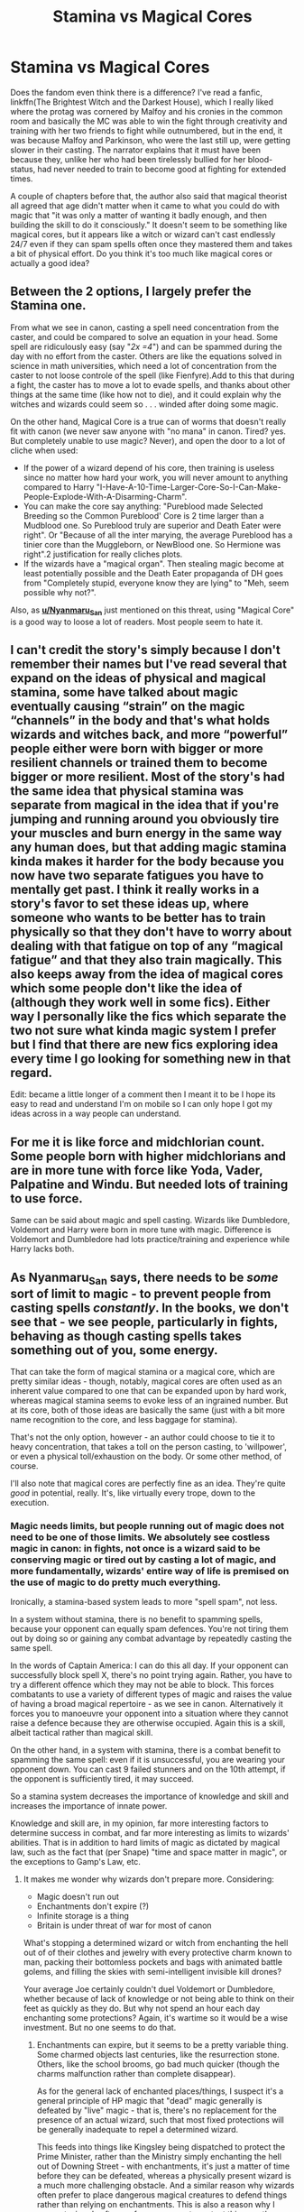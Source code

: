 #+TITLE: Stamina vs Magical Cores

* Stamina vs Magical Cores
:PROPERTIES:
:Author: SnobbishWizard
:Score: 14
:DateUnix: 1587860816.0
:DateShort: 2020-Apr-26
:FlairText: Discussion
:END:
Does the fandom even think there is a difference? I've read a fanfic, linkffn(The Brightest Witch and the Darkest House), which I really liked where the protag was cornered by Malfoy and his cronies in the common room and basically the MC was able to win the fight through creativity and training with her two friends to fight while outnumbered, but in the end, it was because Malfoy and Parkinson, who were the last still up, were getting slower in their casting. The narrator explains that it must have been because they, unlike her who had been tirelessly bullied for her blood-status, had never needed to train to become good at fighting for extended times.

A couple of chapters before that, the author also said that magical theorist all agreed that age didn't matter when it came to what you could do with magic that "it was only a matter of wanting it badly enough, and then building the skill to do it consciously." It doesn't seem to be something like magical cores, but it appears like a witch or wizard can't cast endlessly 24/7 even if they can spam spells often once they mastered them and takes a bit of physical effort. Do you think it's too much like magical cores or actually a good idea?


** Between the 2 options, I largely prefer the Stamina one.

From what we see in canon, casting a spell need concentration from the caster, and could be compared to solve an equation in your head. Some spell are ridiculously easy (say "/2x =4/") and can be spammed during the day with no effort from the caster. Others are like the equations solved in science in math universities, which need a lot of concentration from the caster to not loose controle of the spell (like Fienfyre).Add to this that during a fight, the caster has to move a lot to evade spells, and thanks about other things at the same time (like how not to die), and it could explain why the witches and wizards could seem so . . . winded after doing some magic.

On the other hand, Magical Core is a true can of worms that doesn't really fit with canon (we never saw anyone with "no mana" in canon. Tired? yes. But completely unable to use magic? Never), and open the door to a lot of cliche when used:

- If the power of a wizard depend of his core, then training is useless since no matter how hard your work, you will never amount to anything compared to Harry "I-Have-A-10-Time-Larger-Core-So-I-Can-Make-People-Explode-With-A-Disarming-Charm".
- You can make the core say anything: "Pureblood made Selected Breeding so the Common Pureblood' Core is 2 time larger than a Mudblood one. So Pureblood truly are superior and Death Eater were right". Or "Because of all the inter marying, the average Pureblood has a tinier core than the Muggleborn, or NewBlood one. So Hermione was right".2 justification for really cliches plots.
- If the wizards have a "magical organ". Then stealing magic become at least potentially possible and the Death Eater propaganda of DH goes from "Completely stupid, everyone know they are lying" to "Meh, seem possible why not?".

Also, as [[https://www.reddit.com/user/Nyanmaru_San/][*u/Nyanmaru_San*]] just mentioned on this threat, using "Magical Core" is a good way to loose a lot of readers. Most people seem to hate it.
:PROPERTIES:
:Author: PlusMortgage
:Score: 7
:DateUnix: 1587881382.0
:DateShort: 2020-Apr-26
:END:


** I can't credit the story's simply because I don't remember their names but I've read several that expand on the ideas of physical and magical stamina, some have talked about magic eventually causing “strain” on the magic “channels” in the body and that's what holds wizards and witches back, and more “powerful” people either were born with bigger or more resilient channels or trained them to become bigger or more resilient. Most of the story's had the same idea that physical stamina was separate from magical in the idea that if you're jumping and running around you obviously tire your muscles and burn energy in the same way any human does, but that adding magic stamina kinda makes it harder for the body because you now have two separate fatigues you have to mentally get past. I think it really works in a story's favor to set these ideas up, where someone who wants to be better has to train physically so that they don't have to worry about dealing with that fatigue on top of any “magical fatigue” and that they also train magically. This also keeps away from the idea of magical cores which some people don't like the idea of (although they work well in some fics). Either way I personally like the fics which separate the two not sure what kinda magic system I prefer but I find that there are new fics exploring idea every time I go looking for something new in that regard.

Edit: became a little longer of a comment then I meant it to be I hope its easy to read and understand I'm on mobile so I can only hope I got my ideas across in a way people can understand.
:PROPERTIES:
:Author: thehoobs3
:Score: 3
:DateUnix: 1587866229.0
:DateShort: 2020-Apr-26
:END:


** For me it is like force and midchlorian count. Some people born with higher midchlorians and are in more tune with force like Yoda, Vader, Palpatine and Windu. But needed lots of training to use force.

Same can be said about magic and spell casting. Wizards like Dumbledore, Voldemort and Harry were born in more tune with magic. Difference is Voldemort and Dumbledore had lots practice/training and experience while Harry lacks both.
:PROPERTIES:
:Author: kprasad13
:Score: 2
:DateUnix: 1587888936.0
:DateShort: 2020-Apr-26
:END:


** As Nyanmaru_San says, there needs to be /some/ sort of limit to magic - to prevent people from casting spells /constantly/. In the books, we don't see that - we see people, particularly in fights, behaving as though casting spells takes something out of you, some energy.

That can take the form of magical stamina or a magical core, which are pretty similar ideas - though, notably, magical cores are often used as an inherent value compared to one that can be expanded upon by hard work, whereas magical stamina seems to evoke less of an ingrained number. But at its core, both of those ideas are basically the same (just with a bit more name recognition to the core, and less baggage for stamina).

That's not the only option, however - an author could choose to tie it to heavy concentration, that takes a toll on the person casting, to 'willpower', or even a physical toll/exhaustion on the body. Or some other method, of course.

I'll also note that magical cores are perfectly fine as an idea. They're quite /good/ in potential, really. It's, like virtually every trope, down to the execution.
:PROPERTIES:
:Author: matgopack
:Score: 3
:DateUnix: 1587866614.0
:DateShort: 2020-Apr-26
:END:

*** Magic needs limits, but people running out of magic does not need to be one of those limits. We absolutely see costless magic in canon: in fights, not once is a wizard said to be conserving magic or tired out by casting a lot of magic, and more fundamentally, wizards' entire way of life is premised on the use of magic to do pretty much everything.

Ironically, a stamina-based system leads to more "spell spam", not less.

In a system without stamina, there is no benefit to spamming spells, because your opponent can equally spam defences. You're not tiring them out by doing so or gaining any combat advantage by repeatedly casting the same spell.

In the words of Captain America: I can do this all day. If your opponent can successfully block spell X, there's no point trying again. Rather, you have to try a different offence which they may not be able to block. This forces combatants to use a variety of different types of magic and raises the value of having a broad magical repertoire - as we see in canon. Alternatively it forces you to manoeuvre your opponent into a situation where they cannot raise a defence because they are otherwise occupied. Again this is a skill, albeit tactical rather than magical skill.

On the other hand, in a system with stamina, there is a combat benefit to spamming the same spell: even if it is unsuccessful, you are wearing your opponent down. You can cast 9 failed stunners and on the 10th attempt, if the opponent is sufficiently tired, it may succeed.

So a stamina system decreases the importance of knowledge and skill and increases the importance of innate power.

Knowledge and skill are, in my opinion, far more interesting factors to determine success in combat, and far more interesting as limits to wizards' abilities. That is in addition to hard limits of magic as dictated by magical law, such as the fact that (per Snape) "time and space matter in magic", or the exceptions to Gamp's Law, etc.
:PROPERTIES:
:Author: Taure
:Score: 15
:DateUnix: 1587883745.0
:DateShort: 2020-Apr-26
:END:

**** It makes me wonder why wizards don't prepare more. Considering:

- Magic doesn't run out
- Enchantments don't expire (?)
- Infinite storage is a thing
- Britain is under threat of war for most of canon

What's stopping a determined wizard or witch from enchanting the hell out of of their clothes and jewelry with every protective charm known to man, packing their bottomless pockets and bags with animated battle golems, and filling the skies with semi-intelligent invisible kill drones?

Your average Joe certainly couldn't duel Voldemort or Dumbledore, whether because of lack of knowledge or not being able to think on their feet as quickly as they do. But why not spend an hour each day enchanting some protections? Again, it's wartime so it would be a wise investment. But no one seems to do that.
:PROPERTIES:
:Author: rek-lama
:Score: 5
:DateUnix: 1587898261.0
:DateShort: 2020-Apr-26
:END:

***** Enchantments can expire, but it seems to be a pretty variable thing. Some charmed objects last centuries, like the resurrection stone. Others, like the school brooms, go bad much quicker (though the charms malfunction rather than complete disappear).

As for the general lack of enchanted places/things, I suspect it's a general principle of HP magic that "dead" magic generally is defeated by "live" magic - that is, there's no replacement for the presence of an actual wizard, such that most fixed protections will be generally inadequate to repel a determined wizard.

This feeds into things like Kingsley being dispatched to protect the Prime Minister, rather than the Ministry simply enchanting the hell out of Downing Street - with enchantments, it's just a matter of time before they can be defeated, whereas a physically present wizard is a much more challenging obstacle. And a similar reason why wizards often prefer to place dangerous magical creatures to defend things rather than relying on enchantments. This is also a reason why I suspect wizards often prefer use curses to protect things, rather than charms - curses are more aggressive, and have a kind of malice of their own which is like a pale imitation of the active agency of a living wizard.

The Bond of Blood Charm would seem to be an exception to this general rule, however.
:PROPERTIES:
:Author: Taure
:Score: 7
:DateUnix: 1587898851.0
:DateShort: 2020-Apr-26
:END:

****** That's interesting. I hadn't really thought of “live” vs “dead” magic.
:PROPERTIES:
:Author: jenorama_CA
:Score: 1
:DateUnix: 1587918191.0
:DateShort: 2020-Apr-26
:END:


***** u/AutumnSouls:
#+begin_quote
  What's stopping a determined wizard or witch from...
#+end_quote

Knowledge, skill, etc.

It's a bit like asking why a determined person doesn't turn their house into a fortress, with a tank in the garage and turrets on the roof and a moat full of great whites.

Probably not a great analogy, but the point is that it just isn't easy. We see in canon that hundreds of wizards working in the Ministry can't even cast a Shield Charm. This is because magic is difficult.

And even if you do manage do all those things you described, it still won't stop a Killing Curse to the back. Or simply another wizard that's just /better/, Killing Curse or not.

A fortified home like I described sounds great, until you bring up the fact that your neighbors have tactical nukes in their basements.

It's like Fudge said, the problem is that the other side has magic too.
:PROPERTIES:
:Author: AutumnSouls
:Score: 3
:DateUnix: 1587931000.0
:DateShort: 2020-Apr-27
:END:


**** To add to this comment.

A system with stamina/cores means that some wizards are naturally more powerful. Unless there is a way to enhance your core, you are stuck at whatever level you are born with. And if there is a way to enhance your core, why wouldn't every wizard do it?

Cores usually diverge into two paths: 1) Harry is naturally more powerful than almost everyone (or literally everyone) around him, or 2) pureblood/muggleborn politics actually matter because one side is 'better' than the other.

This goes against almost everything Rowling is going for in her books. It wasn't power that saved the day but being a good friend, a good partner and a good person mattered far more.
:PROPERTIES:
:Author: Lindsiria
:Score: 7
:DateUnix: 1587885949.0
:DateShort: 2020-Apr-26
:END:

***** False. A stamina system could rely entirely on use of magic to increase stamina - just like working out in real life will increase your physical stamina.

Most fics with cores do use it as a gauge for innate ability, but that again can be seen as analogous to physical aptitude - ability at running, jumping, etc. Many people already get that impression from canon, where some people get spells faster than others, or can cast stronger (eg, Harry's powerful shield spell).

Cores can also even all be the same size, and be there for aptitude towards a certain type of magic - eg, mirroring the way that wands are said to be good at a type of magic, and with an explanation being that they'd align themselves to the innate magic of the wizard/witch
:PROPERTIES:
:Author: matgopack
:Score: 2
:DateUnix: 1587911056.0
:DateShort: 2020-Apr-26
:END:


**** As I said in my post, running out of magic doesn't need to be the cost. However, it /can/ be such. Also, a magical core or stamina system doesn't mean that running out of magic entirely is a thing - just that there's a limit on how much magic a wizard/witch can use without resting.

As for canon, we absolutely do see characters getting tired when casting spells. And the operating way in a fight of not spamming out spells makes no sense if there's no limit - your argument would only work if describing a fight between two people with different - and known - 'staminas'. Eg, one knows they can brute force the other.

If there's no physical or mental limits on spellcasting, then you should absolutely spam them out in a fight. The opponent being able to block them means nothing, if a single one slipping through wins - and that's particularly true if you're the weaker party needing to rely on luck.

The only way a variety of magic used in a fight makes sense, taking the time to maneuver your opponent around like you say, is if A) defense is incredibly easy (not very true, if killing curses are on the table) or B) the users can't have limitless spells.

If you have a limit of 10 spells, and you're up against an unknown opponent, it'd be an incredibly dumb strategy to just use the same spell ten times and hope that they tire before you. Instead, you'd actually need to look at the spells you have available, decide which would be appropriate for the situation, and use it before you tire out. This also gives a reason to use weaker spells, beyond just knowing them better ..

A stamina system can increase the importance of innate power/natural skill, or it can rely solely on hard work and repetition to build up that stamina (or use of rituals or other magic).
:PROPERTIES:
:Author: matgopack
:Score: 1
:DateUnix: 1587910797.0
:DateShort: 2020-Apr-26
:END:


*** That, and cores are a poisoned trope. A good chunk of people will close out of a fic at first mention of a core.
:PROPERTIES:
:Author: Nyanmaru_San
:Score: 3
:DateUnix: 1587866748.0
:DateShort: 2020-Apr-26
:END:

**** True, I like cores, stamina and magic limiter trope but that's only if it pushes magic into a hard magic system but normally those that use this trope pushes a certain eugenics into it or even lazy writing to show that Harry is just born more powerful but isn't relevant after a chapter. That and hard magic system is hard to write.

If I had to choose, I'd prefer story driven limiter, like Harry had to reach a certain emotional maturity to use patronus or see a threstral. The, I must overcome this emotional turmoil before I can do this, trope. Kinda like in the first Avatar, Zuko has to learn to use something other than anger to fire bend, katarra and that story with blood bending, aang being told by toph that he is too soft that is why he can't earth bend well as well as his episode with king boomy. No power ups until character growth thus ensuring character development to a certain degree.
:PROPERTIES:
:Author: Rift-Warden
:Score: 2
:DateUnix: 1587893082.0
:DateShort: 2020-Apr-26
:END:


** [[https://www.fanfiction.net/s/11280068/1/][*/The Brightest Witch and the Darkest House/*]] by [[https://www.fanfiction.net/u/5244847/Belial666][/Belial666/]]

#+begin_quote
  What happens if the 'brightest witch of her age' is very different than Hermione? Would there be a golden trio? Would the fate of Britain be brighter, darker or unchanged? What is dark and what is evil and how much do choices matter? Slow break from canon initially, full break at book 3. Lots of magic, action, reasonably competent Harry and friends, PoV is potential dark witch.
#+end_quote

^{/Site/:} ^{fanfiction.net} ^{*|*} ^{/Category/:} ^{Harry} ^{Potter} ^{*|*} ^{/Rated/:} ^{Fiction} ^{T} ^{*|*} ^{/Chapters/:} ^{78} ^{*|*} ^{/Words/:} ^{272,688} ^{*|*} ^{/Reviews/:} ^{740} ^{*|*} ^{/Favs/:} ^{1,248} ^{*|*} ^{/Follows/:} ^{946} ^{*|*} ^{/Updated/:} ^{12/19/2015} ^{*|*} ^{/Published/:} ^{5/29/2015} ^{*|*} ^{/Status/:} ^{Complete} ^{*|*} ^{/id/:} ^{11280068} ^{*|*} ^{/Language/:} ^{English} ^{*|*} ^{/Genre/:} ^{Adventure/Supernatural} ^{*|*} ^{/Characters/:} ^{OC,} ^{Harry} ^{P.,} ^{Neville} ^{L.,} ^{Daphne} ^{G.} ^{*|*} ^{/Download/:} ^{[[http://www.ff2ebook.com/old/ffn-bot/index.php?id=11280068&source=ff&filetype=epub][EPUB]]} ^{or} ^{[[http://www.ff2ebook.com/old/ffn-bot/index.php?id=11280068&source=ff&filetype=mobi][MOBI]]}

--------------

*FanfictionBot*^{2.0.0-beta} | [[https://github.com/tusing/reddit-ffn-bot/wiki/Usage][Usage]]
:PROPERTIES:
:Author: FanfictionBot
:Score: 1
:DateUnix: 1587860838.0
:DateShort: 2020-Apr-26
:END:


** Magical stamina needs to be a thing. It adds a price to magic. Why is Voldemort so powerful? Rituals to increase said stamina, while the downsides was he lost his human appearance.

This also gives credence to the whole "Mudbloods steal magic!" crap in book 7. Muggleborn are more interested in magic, so they practice more, thus getting more stamina, while the purebloods are typical second generation rich and are lazy and thus has crap for stamina.
:PROPERTIES:
:Author: Nyanmaru_San
:Score: -1
:DateUnix: 1587863153.0
:DateShort: 2020-Apr-26
:END:

*** Magic only "needs" a price if you are telling a story where Muggles or Muggle technology is relevant and therefore the author needs to nerf magic to level the Muggle vs. magic playing field.

Otherwise, in a conflict between wizards, both sides have access to the same ability to cast magic without tiring, and therefore conflict is retained. This is the approach canon takes, explicitly recognised in HBP: "the problem is, the other side has magic too".

There's plenty of ways to have wizards more powerful than each other without reference to quantity of magic - namely, that power is a /quality/ or /property/ of their magic, one which is not fixed biologically but rather is a function of the individual's character and experiences. That, in combination with the knowledge/skill factor, is more than enough to account for the difference between e.g. Dumbledore and Neville.
:PROPERTIES:
:Author: Taure
:Score: 12
:DateUnix: 1587883276.0
:DateShort: 2020-Apr-26
:END:

**** but something something bli bla blub, Harry /needs/ a power level!

This is one of the most interesting magic systems precisely for this reason - the whole point is that there /aren't/ any naturally powerful wizards.
:PROPERTIES:
:Author: Uncommonality
:Score: 3
:DateUnix: 1587887266.0
:DateShort: 2020-Apr-26
:END:


**** Stamina does nothing to level the playing field. The only ways Muggles could win would be developing some kind of magical plague or maybe very clever use of hostages (and that would only work so long). Even for a draw the only option would be to nuke all life from earth. In order for muggles to win, they need wizards on their side as well. And then it becomes "develop stuff to overcome the inferiority of your wizards"
:PROPERTIES:
:Author: Hellstrike
:Score: -3
:DateUnix: 1587894874.0
:DateShort: 2020-Apr-26
:END:

***** I think stamina does level the playing field. A key part of a stamina system is that spells have an "effort" requirement, with different spells requiring different amounts of effort from the caster. This is an essential part of the stamina system, as without effort you cannot have exhaustion.

The next step is to stipulate what determines the level of effort required by a spell. This will generally be how much /stuff/ the spell does. A spell that creates 2 litres of water will require twice the effort than a spell which creates 1 litre of water. Now, of course you /could/ have a different system whereby more powerful spells actually take /less/ effort, or something completely left field like effort being determined by what colour the spell is, but pretty much all authors are going to make effort proportional to the power of the spell: more power requires more effort. Anything other than this and you're not really implementing a stamina system.

So now you have a system whereby you can exhaust a wizard's ability to cast magic by requiring more effort from them than they can produce. This opens the door to Muggles overcoming spells: the more force Muggles bring to bear against wizards, the more effort is required to resist that force, and there will come a point where the Muggles have brought enough force to bear to overcome the wizard's stamina. An author can set that bar where they like - some say a single bullet, other a medium-sized explosive, etc - but nonetheless you have a bar where natural forces can overcome magic if they are of sufficient magnitude.

And that is how a stamina system inevitably leads to a more level playing field, because you have turned magic from something that can just completely ignore natural forces to something that must expend effort to overcome them.
:PROPERTIES:
:Author: Taure
:Score: 10
:DateUnix: 1587895496.0
:DateShort: 2020-Apr-26
:END:

****** When I think of spellcasting stamina, I tend to think of it in terms of mental stamina. You're constantly thinking---strategy, incantations, wand movements, counters---in a prolonged fight, it can get exhausting. It may not be a lot of physical or magical effort, but eventually the caster will incur some degree of mental fatigue and make a mistake. And then Harry will swoop in with his Expelliarmus and get all the credit.
:PROPERTIES:
:Author: jenorama_CA
:Score: 2
:DateUnix: 1587918500.0
:DateShort: 2020-Apr-26
:END:


****** Why would wizards give battle? Imperius a few leaders and the conflict is done for while the Muggles sort out the military coup or war you've sparked with that spell.

Hell, imperius whoever leader wants to take on wizards to simply not do it or stab him from under an invisibility cloak and apparate away before his protection detail even realises what happened.
:PROPERTIES:
:Author: Hellstrike
:Score: 3
:DateUnix: 1587899093.0
:DateShort: 2020-Apr-26
:END:

******* I take it as a given that the "playing field" we are referring to is not a binary of "Muggle supremacy" and "wizarding supremacy". Rather, each side has strengths and weaknesses.

If you take one of the strengths of magic away from wizards then that is the playing field levelled in the Muggles' favour, even if there are viable strategies towards victory remaining to wizards.
:PROPERTIES:
:Author: Taure
:Score: 6
:DateUnix: 1587899948.0
:DateShort: 2020-Apr-26
:END:

******** But if you take away apparation, mind control and invisibility just to make a fair fight even remotely possible, you are no longer writing anything resembling Harry Potter magic. And if you invent arbitrary "magic blockers" or similar, that would seem very forced in order to create the possibility of conflict which is not utterly one-sided.

The force blockers in Star Wars (extended universe) work without immersion breaking because even without the force, Jedi (or Sith) can put up a good fight because they have spent years honing their skills. It is still an open fight, and Grievous proves quite well how deadly you can be with just Lightsabers (at least in Clone Wars). But a wizard with his most effective magic removed is just a juicy target.
:PROPERTIES:
:Author: Hellstrike
:Score: 2
:DateUnix: 1587902150.0
:DateShort: 2020-Apr-26
:END:

********* Yes? I never suggested removing apparition etc.
:PROPERTIES:
:Author: Taure
:Score: 3
:DateUnix: 1587903233.0
:DateShort: 2020-Apr-26
:END:


** I know a lot of people shit on magical cores - and rightfully so - but something like that needs to be there, because the canon magical system is broken. In canon, a wizard or witch can cast endlessly for any amount of time they want. They can cast the most power-hungry spells (provided they're an adult) or the weakest spells, and they can go on and on and on.

Canon does have a kind of "magical maturity" that happens around age 17, and that is shown in the books, but other than that, all it takes to do any kind of magic is the right intent and concentration. And with how creating spells works, wizards and witches can create spells with an incredibly OP effect and keep spamming that single spell for years, if they want to.
:PROPERTIES:
:Author: avittamboy
:Score: 1
:DateUnix: 1587875653.0
:DateShort: 2020-Apr-26
:END:
